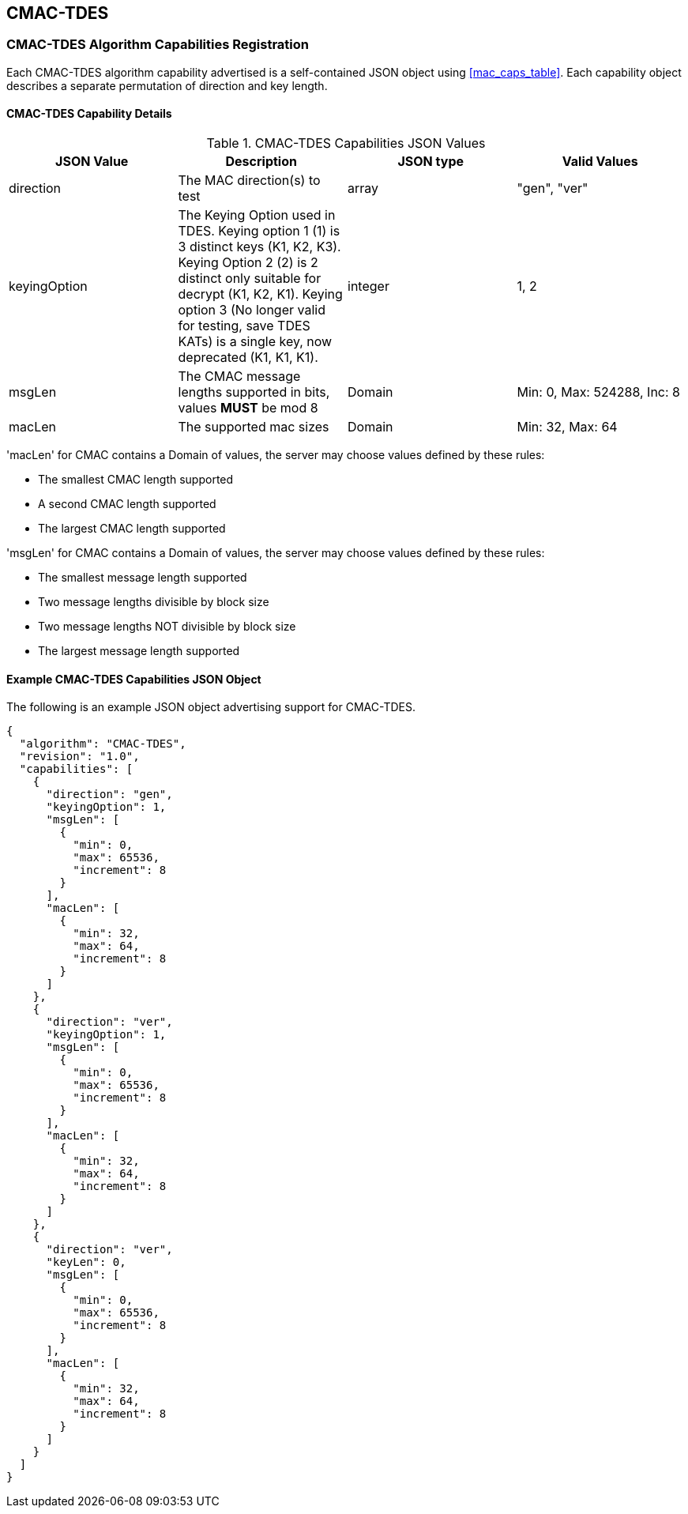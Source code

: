 [[cmac_tdes_root]]
== CMAC-TDES

[[cmac_tdes_caps_reg]]
=== CMAC-TDES Algorithm Capabilities Registration

Each CMAC-TDES algorithm capability advertised is a self-contained JSON object using <<mac_caps_table>>. Each capability object describes a separate permutation of direction and key length.

[[cmac_tdes_capabilities]]
==== CMAC-TDES Capability Details

[[cmac_tdes_caps_table]]
.CMAC-TDES Capabilities JSON Values
|===
| JSON Value | Description | JSON type | Valid Values

| direction | The MAC direction(s) to test | array | "gen", "ver"
| keyingOption | The Keying Option used in TDES. Keying option 1 (1) is 3 distinct keys (K1, K2, K3). Keying Option 2 (2) is 2 distinct only suitable for decrypt (K1, K2, K1). Keying option 3 (No longer valid for testing, save TDES KATs) is a single key, now deprecated (K1, K1, K1). | integer | 1, 2
| msgLen | The CMAC message lengths supported in bits, values *MUST* be mod 8 | Domain | Min: 0, Max: 524288, Inc: 8
| macLen | The supported mac sizes | Domain | Min: 32, Max: 64
|===

'macLen' for CMAC contains a Domain of values, the server may choose values defined by these rules:

* The smallest CMAC length supported
* A second CMAC length supported
* The largest CMAC length supported

'msgLen' for CMAC contains a Domain of values, the server may choose values defined by these rules:

* The smallest message length supported
* Two message lengths divisible by block size
* Two message lengths NOT divisible by block size
* The largest message length supported

[[cmac_tdes_app-reg-ex]]
==== Example CMAC-TDES Capabilities JSON Object

The following is an example JSON object advertising support for CMAC-TDES.

[source, json]
----
{
  "algorithm": "CMAC-TDES",
  "revision": "1.0",
  "capabilities": [
    {
      "direction": "gen",
      "keyingOption": 1,
      "msgLen": [
        {
          "min": 0,
          "max": 65536,
          "increment": 8
        }
      ],
      "macLen": [
        {
          "min": 32,
          "max": 64,
          "increment": 8
        }
      ]
    },
    {
      "direction": "ver",
      "keyingOption": 1,
      "msgLen": [
        {
          "min": 0,
          "max": 65536,
          "increment": 8
        }
      ],
      "macLen": [
        {
          "min": 32,
          "max": 64,
          "increment": 8
        }
      ]
    },
    {
      "direction": "ver",
      "keyLen": 0,
      "msgLen": [
        {
          "min": 0,
          "max": 65536,
          "increment": 8
        }
      ],
      "macLen": [
        {
          "min": 32,
          "max": 64,
          "increment": 8
        }
      ]
    }
  ]
}
----
